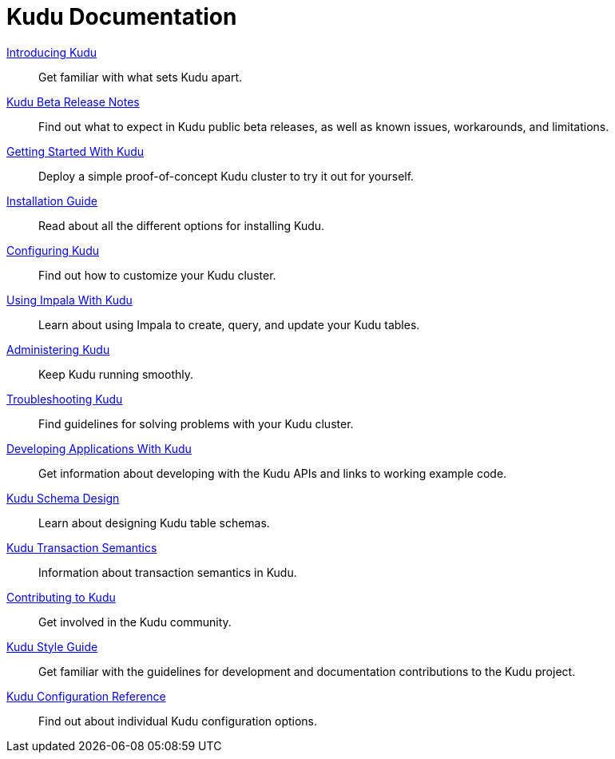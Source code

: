 // Copyright 2015 Cloudera, Inc.
//
// Licensed under the Apache License, Version 2.0 (the "License");
// you may not use this file except in compliance with the License.
// You may obtain a copy of the License at
//
//     http://www.apache.org/licenses/LICENSE-2.0
//
// Unless required by applicable law or agreed to in writing, software
// distributed under the License is distributed on an "AS IS" BASIS,
// WITHOUT WARRANTIES OR CONDITIONS OF ANY KIND, either express or implied.
// See the License for the specific language governing permissions and
// limitations under the License.

= Kudu Documentation

// License Header Here //
:author: Kudu Team
:imagesdir: ./images
:icons: font
:doctype: book
:backend: html5
:sectlinks:
:experimental:

++++
<div class="landing_page">
++++

link:introduction.html[Introducing Kudu]::
  Get familiar with what sets Kudu apart.

link:release_notes.html[Kudu Beta Release Notes]::
  Find out what to expect in Kudu public beta releases, as well as known issues, workarounds,
  and limitations.

link:quickstart.html[Getting Started With Kudu]::
  Deploy a simple proof-of-concept Kudu cluster to try it out for yourself.

link:installation.html[Installation Guide]::
  Read about all the different options for installing Kudu.

link:configuration.html[Configuring Kudu]::
  Find out how to customize your Kudu cluster.

link:kudu_impala_integration.html[Using Impala With Kudu]::
  Learn about using Impala to create, query, and update your Kudu tables.

link:administration.html[Administering Kudu]::
  Keep Kudu running smoothly.

link:troubleshooting.html[Troubleshooting Kudu]::
  Find guidelines for solving problems with your Kudu cluster.

link:developing.html[Developing Applications With Kudu]::
  Get information about developing with the Kudu APIs and links to working example code.

link:schema_design.html[Kudu Schema Design]::
  Learn about designing Kudu table schemas.

link:transaction_semantics.html[Kudu Transaction Semantics]::
  Information about transaction semantics in Kudu.

link:contributing.html[Contributing to Kudu]::
  Get involved in the Kudu community.

link:style_guide.html[Kudu Style Guide]::
  Get familiar with the guidelines for development and documentation contributions to the Kudu project.

link:configuration_reference.html[Kudu Configuration Reference]::
  Find out about individual Kudu configuration options.

++++
</div>
++++
